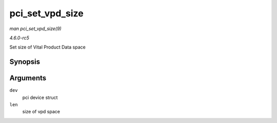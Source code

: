 .. -*- coding: utf-8; mode: rst -*-

.. _API-pci-set-vpd-size:

================
pci_set_vpd_size
================

*man pci_set_vpd_size(9)*

*4.6.0-rc5*

Set size of Vital Product Data space


Synopsis
========

.. c:function:: int pci_set_vpd_size( struct pci_dev * dev, size_t len )

Arguments
=========

``dev``
    pci device struct

``len``
    size of vpd space


.. ------------------------------------------------------------------------------
.. This file was automatically converted from DocBook-XML with the dbxml
.. library (https://github.com/return42/sphkerneldoc). The origin XML comes
.. from the linux kernel, refer to:
..
.. * https://github.com/torvalds/linux/tree/master/Documentation/DocBook
.. ------------------------------------------------------------------------------

